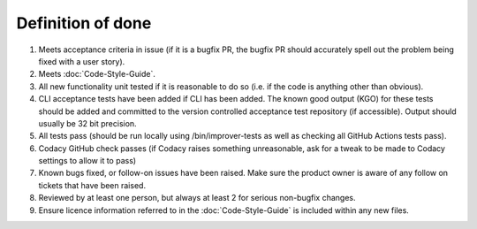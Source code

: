 Definition of done
==================

1. Meets acceptance criteria in issue (if it is a bugfix PR, the bugfix
   PR should accurately spell out the problem being fixed with a user
   story).
2. Meets :doc:`Code-Style-Guide`.
3. All new functionality unit tested if it is reasonable to do so
   (i.e. if the code is anything other than obvious).
4. CLI acceptance tests have been added if CLI has been added. The known
   good output (KGO) for these tests should be added and committed to
   the version controlled acceptance test repository (if accessible).
   Output should usually be 32 bit precision.
5. All tests pass (should be run locally using /bin/improver-tests as
   well as checking all GitHub Actions tests pass).
6. Codacy GitHub check passes (if Codacy raises something unreasonable,
   ask for a tweak to be made to Codacy settings to allow it to pass)
7. Known bugs fixed, or follow-on issues have been raised. Make sure the
   product owner is aware of any follow on tickets that have been
   raised.
8. Reviewed by at least one person, but always at least 2 for serious
   non-bugfix changes.
9. Ensure licence information referred to in the :doc:`Code-Style-Guide`
   is included within any new files.
